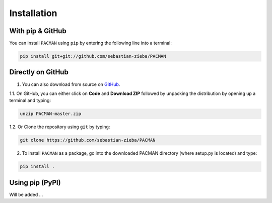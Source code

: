 .. _installation:

Installation
=============================


With pip & GitHub
---------------------------------

You can install ``PACMAN`` using ``pip`` by entering the following line into a terminal:

.. code-block:: console

	pip install git+git://github.com/sebastian-zieba/PACMAN


Directly on GitHub
---------------------------------

1. You can also download from source on `GitHub <https://github.com/sebastian-zieba/PACMAN>`_.

1.1. On GitHub, you can either click on **Code** and **Download ZIP** followed by unpacking the distribution by opening up a terminal and typing:

.. code-block:: console

	unzip PACMAN-master.zip

1.2. Or Clone the repository using ``git`` by typing:

.. code-block:: console

	git clone https://github.com/sebastian-zieba/PACMAN

2. To install ``PACMAN`` as a package, go into the downloaded PACMAN directory (where setup.py is located) and type:

.. code-block:: console

	pip install .


Using pip (PyPI)
---------------------------------

Will be added ...
